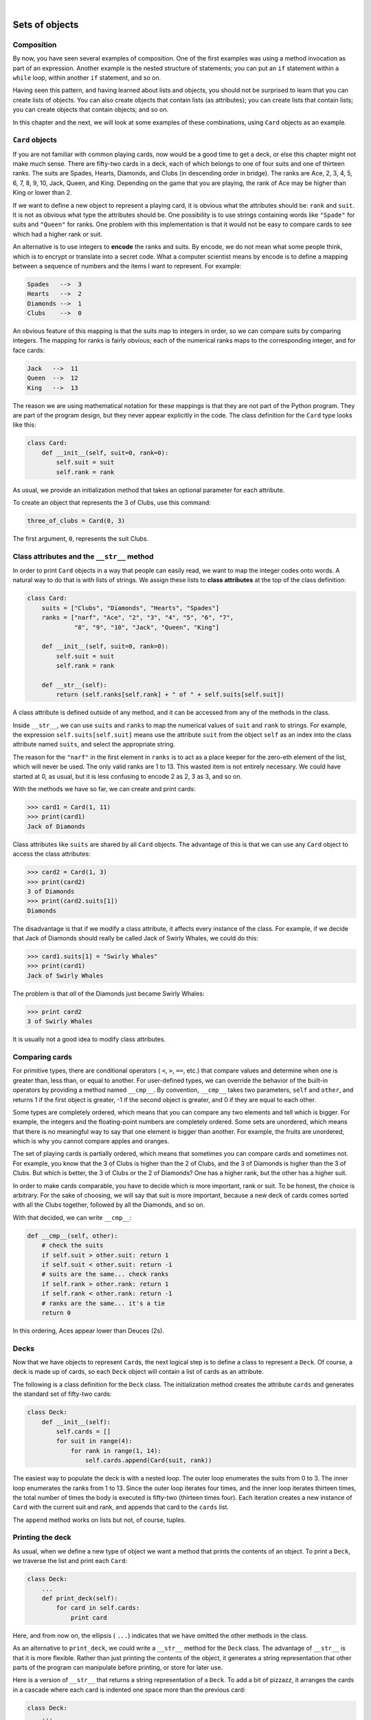 ..  Copyright (C)  Peter Wentworth, Jeffrey Elkner, Allen B. Downey and Chris Meyers.
    Permission is granted to copy, distribute and/or modify this document
    under the terms of the GNU Free Documentation License, Version 1.3
    or any later version published by the Free Software Foundation;
    with Invariant Sections being Foreword, Preface, and Contributor List, no
    Front-Cover Texts, and no Back-Cover Texts.  A copy of the license is
    included in the section entitled "GNU Free Documentation License".

.. |rle_start| image:: illustrations/rle_start.png
   
.. |rle_end| image:: illustrations/rle_end.png
 
.. |rle_open| image:: illustrations/rle_open.png
   
.. |rle_close| image:: illustrations/rle_close.png    
 
|
    
Sets of objects
===============


Composition
-----------

By now, you have seen several examples of composition. One of the first
examples was using a method invocation as part of an expression.  Another
example is the nested structure of statements; you can put an ``if`` statement
within a ``while`` loop, within another ``if`` statement, and so on.

Having seen this pattern, and having learned about lists and objects, you
should not be surprised to learn that you can create lists of objects. You can
also create objects that contain lists (as attributes); you can create lists
that contain lists; you can create objects that contain objects; and so on.

In this chapter and the next, we will look at some examples of these
combinations, using ``Card`` objects as an example.


``Card`` objects
----------------

If you are not familiar with common playing cards, now would be a good time to
get a deck, or else this chapter might not make much sense.  There are
fifty-two cards in a deck, each of which belongs to one of four suits and one
of thirteen ranks. The suits are Spades, Hearts, Diamonds, and Clubs (in
descending order in bridge). The ranks are Ace, 2, 3, 4, 5, 6, 7, 8, 9, 10,
Jack, Queen, and King. Depending on the game that you are playing, the rank of
Ace may be higher than King or lower than 2.

If we want to define a new object to represent a playing card, it is obvious
what the attributes should be: ``rank`` and ``suit``. It is not as obvious what
type the attributes should be. One possibility is to use strings containing
words like ``"Spade"`` for suits and ``"Queen"`` for ranks. One problem with
this implementation is that it would not be easy to compare cards to see which
had a higher rank or suit.

An alternative is to use integers to **encode** the ranks and suits.  By
encode, we do not mean what some people think, which is to encrypt or translate
into a secret code. What a computer scientist means by encode is to define a
mapping between a sequence of numbers and the items I want to represent. For
example:

.. sourcecode:: python
    
    Spades   -->  3
    Hearts   -->  2
    Diamonds -->  1
    Clubs    -->  0

An obvious feature of this mapping is that the suits map to integers in order,
so we can compare suits by comparing integers. The mapping for ranks is fairly
obvious; each of the numerical ranks maps to the corresponding integer, and for
face cards:

.. sourcecode:: python
    
    Jack   -->  11
    Queen  -->  12
    King   -->  13

The reason we are using mathematical notation for these mappings is that they
are not part of the Python program. They are part of the program design, but
they never appear explicitly in the code. The class definition for the ``Card``
type looks like this:

.. sourcecode:: python
    
    class Card:
        def __init__(self, suit=0, rank=0):
            self.suit = suit
            self.rank = rank

As usual, we provide an initialization method that takes an optional parameter
for each attribute.

To create an object that represents the 3 of Clubs, use this command:

.. sourcecode:: python
    
    three_of_clubs = Card(0, 3)

The first argument, ``0``, represents the suit Clubs.


Class attributes and the ``__str__`` method
-------------------------------------------

In order to print ``Card`` objects in a way that people can easily read, we
want to map the integer codes onto words. A natural way to do that is with
lists of strings. We assign these lists to **class attributes** at the top of
the class definition:

.. sourcecode:: python
    
    class Card:
        suits = ["Clubs", "Diamonds", "Hearts", "Spades"]
        ranks = ["narf", "Ace", "2", "3", "4", "5", "6", "7",
                 "8", "9", "10", "Jack", "Queen", "King"]

        def __init__(self, suit=0, rank=0):
            self.suit = suit
            self.rank = rank
       
        def __str__(self):
            return (self.ranks[self.rank] + " of " + self.suits[self.suit])

A class attribute is defined outside of any method, and it can be accessed from
any of the methods in the class.

Inside ``__str__``, we can use ``suits`` and ``ranks`` to map the numerical
values of ``suit`` and ``rank`` to strings. For example, the expression
``self.suits[self.suit]`` means use the attribute ``suit`` from the object
``self`` as an index into the class attribute named ``suits``, and select the
appropriate string.

The reason for the ``"narf"`` in the first element in ``ranks`` is to act as a
place keeper for the zero-eth element of the list, which will never be used.
The only valid ranks are 1 to 13. This wasted item is not entirely necessary.
We could have started at 0, as usual, but it is less confusing to encode 2 as
2, 3 as 3, and so on.

With the methods we have so far, we can create and print cards:

.. sourcecode:: python
    
    >>> card1 = Card(1, 11)
    >>> print(card1)
    Jack of Diamonds

Class attributes like ``suits`` are shared by all ``Card`` objects. The
advantage of this is that we can use any ``Card`` object to access the class
attributes:

.. sourcecode:: python
    
    >>> card2 = Card(1, 3)
    >>> print(card2)
    3 of Diamonds
    >>> print(card2.suits[1])
    Diamonds

The disadvantage is that if we modify a class attribute, it affects every
instance of the class. For example, if we decide that Jack of Diamonds should
really be called Jack of Swirly Whales, we could do this:

.. sourcecode:: python
    
    >>> card1.suits[1] = "Swirly Whales"
    >>> print(card1)
    Jack of Swirly Whales

The problem is that *all* of the Diamonds just became Swirly Whales:

.. sourcecode:: python
    
    >>> print card2
    3 of Swirly Whales

It is usually not a good idea to modify class attributes.


Comparing cards
---------------

For primitive types, there are conditional operators ( ``<``, ``>``, ``==``,
etc.) that compare values and determine when one is greater than, less than, or
equal to another. For user-defined types, we can override the behavior of the
built-in operators by providing a method named ``__cmp__``. By convention,
``__cmp__`` takes two parameters, ``self`` and ``other``, and returns 1 if the
first object is greater, -1 if the second object is greater, and 0 if they are
equal to each other.

Some types are completely ordered, which means that you can compare any two
elements and tell which is bigger. For example, the integers and the
floating-point numbers are completely ordered. Some sets are unordered, which
means that there is no meaningful way to say that one element is bigger than
another. For example, the fruits are unordered, which is why you cannot compare
apples and oranges.

The set of playing cards is partially ordered, which means that sometimes you
can compare cards and sometimes not. For example, you know that the 3 of Clubs
is higher than the 2 of Clubs, and the 3 of Diamonds is higher than the 3 of
Clubs. But which is better, the 3 of Clubs or the 2 of Diamonds? One has a
higher rank, but the other has a higher suit.

In order to make cards comparable, you have to decide which is more important,
rank or suit. To be honest, the choice is arbitrary. For the sake of choosing,
we will say that suit is more important, because a new deck of cards comes
sorted with all the Clubs together, followed by all the Diamonds, and so on.

With that decided, we can write ``__cmp__``:

.. sourcecode:: python
    
    def __cmp__(self, other):
        # check the suits
        if self.suit > other.suit: return 1
        if self.suit < other.suit: return -1
        # suits are the same... check ranks
        if self.rank > other.rank: return 1
        if self.rank < other.rank: return -1
        # ranks are the same... it's a tie
        return 0

In this ordering, Aces appear lower than Deuces (2s).


Decks
-----

Now that we have objects to represent ``Card``\s, the next logical step is to
define a class to represent a ``Deck``. Of course, a deck is made up of cards,
so each ``Deck`` object will contain a list of cards as an attribute.

The following is a class definition for the ``Deck`` class. The initialization
method creates the attribute ``cards`` and generates the standard set of
fifty-two cards:

.. sourcecode:: python
    
    class Deck:
        def __init__(self):
            self.cards = []
            for suit in range(4):
                for rank in range(1, 14):
                    self.cards.append(Card(suit, rank))

The easiest way to populate the deck is with a nested loop. The outer loop
enumerates the suits from 0 to 3. The inner loop enumerates the ranks from 1 to
13. Since the outer loop iterates four times, and the inner loop iterates
thirteen times, the total number of times the body is executed is fifty-two
(thirteen times four). Each iteration creates a new instance of ``Card`` with
the current suit and rank, and appends that card to the ``cards`` list.

The ``append`` method works on lists but not, of course, tuples.


Printing the deck
-----------------

As usual, when we define a new type of object we want a method that prints the
contents of an object. To print a ``Deck``, we traverse the list and print each
``Card``:

.. sourcecode:: python
    
    class Deck:
        ...
        def print_deck(self):
            for card in self.cards:
                print card

Here, and from now on, the ellipsis ( ``...``) indicates that we have omitted
the other methods in the class.

As an alternative to ``print_deck``, we could write a ``__str__`` method for
the ``Deck`` class. The advantage of ``__str__`` is that it is more flexible.
Rather than just printing the contents of the object, it generates a string
representation that other parts of the program can manipulate before printing,
or store for later use.

Here is a version of ``__str__`` that returns a string representation of a
``Deck``. To add a bit of pizzazz, it arranges the cards in a cascade where
each card is indented one space more than the previous card:

.. sourcecode:: python
    
    class Deck:
        ...
        def __str__(self):
            s = ""
            for i in range(len(self.cards)):
                s = s + " " * i + str(self.cards[i]) + "\n"
            return s


This example demonstrates several features. First, instead of traversing
``self.cards`` and assigning each card to a variable, we are using ``i`` as a
loop variable and an index into the list of cards.

Second, we are using the string multiplication operator to indent each card by
one more space than the last. The expression ``" " * i`` yields a number of
spaces equal to the current value of ``i``.

Third, instead of using the ``print`` command to print the cards, we use the
``str`` function. Passing an object as an argument to ``str`` is equivalent to
invoking the ``__str__`` method on the object.

Finally, we are using the variable ``s`` as an **accumulator**.  Initially,
``s`` is the empty string. Each time through the loop, a new string is
generated and concatenated with the old value of ``s`` to get the new value.
When the loop ends, ``s`` contains the complete string representation of the
``Deck``, which looks like this:

.. sourcecode:: python
    
    >>> deck = Deck()
    >>> print(deck)
    Ace of Clubs
     2 of Clubs
      3 of Clubs
       4 of Clubs
         5 of Clubs
           6 of Clubs
            7 of Clubs
             8 of Clubs
              9 of Clubs
               10 of Clubs
                Jack of Clubs
                 Queen of Clubs
                  King of Clubs
                   Ace of Diamonds

And so on. Even though the result appears on 52 lines, it is one long string
that contains newlines.


Shuffling the deck
------------------

If a deck is perfectly shuffled, then any card is equally likely to appear
anywhere in the deck, and any location in the deck is equally likely to contain
any card.

To shuffle the deck, we will use the ``randrange`` function from the ``random``
module. With two integer arguments, ``a`` and ``b``, ``randrange`` chooses a
random integer in the range ``a <= x < b``. Since the upper bound is strictly
less than ``b``, we can use the length of a list as the second parameter, and
we are guaranteed to get a legal index. For example, this expression chooses
the index of a random card in a deck:

.. sourcecode:: python
    
    random.randrange(0, len(self.cards))

An easy way to shuffle the deck is by traversing the cards and swapping each
card with a randomly chosen one. It is possible that the card will be swapped
with itself, but that is fine. In fact, if we precluded that possibility, the
order of the cards would be less than entirely random:

.. sourcecode:: python
    
    class Deck:
        ...
        def shuffle(self):
            import random
            rng = random.Random()        # create a  random generator
            num_cards = len(self.cards)
            for i in range(num_cards):
                j = rng.randrange(i, num_cards)
                self.cards[i], self.cards[j] = self.cards[j], self.cards[i]

Rather than assume that there are fifty-two cards in the deck, we get the
actual length of the list and store it in ``num_cards``.

For each card in the deck, we choose a random card from among the cards that
haven't been shuffled yet. Then we swap the current card ( ``i``) with the
selected card ( ``j``). To swap the cards we use a tuple assignment:

.. sourcecode:: python
    
    self.cards[i], self.cards[j] = self.cards[j], self.cards[i]
    
While this is a good shuffling method, the random number generator also
has a ``shuffle`` method that can shuffle elements in a list, in place.
So we could rewrite this function to use the one provided for us:     
    
.. sourcecode:: python
    
    class Deck:
        ...
        def shuffle(self):
            import random
            rng = random.Random()        # create a  random generator
            rng.shuffle(self.cards)      # use its shuffle method
            

Removing and dealing cards
--------------------------

Another method that would be useful for the ``Deck`` class is ``remove``,
which takes a card as a parameter, removes it, and returns ``True`` if
the card was in the deck and ``False`` otherwise:

.. sourcecode:: python

    
    class Deck:
        ...
        def remove(self, card):
            if card in self.cards:
                self.cards.remove(card)
                return True 
            else:
                return False 


The ``in`` operator returns ``True`` if the first operand is in the second,
which must be a list or a tuple. If the first operand is an object, Python uses
the object's ``__cmp__`` method to determine equality with items in the list.
Since the ``__cmp__`` in the ``Card`` class checks for deep equality, the
``remove`` method checks for deep equality.

To deal cards, we want to remove and return the top card. The list method
``pop`` provides a convenient way to do that:

.. sourcecode:: python
    
    class Deck:
        ...
        def pop(self):
            return self.cards.pop()

Actually, ``pop`` removes the *last* card in the list, so we are in effect
dealing from the bottom of the deck.

One more operation that we are likely to want is the boolean function
``is_empty``, which returns true if the deck contains no cards:

.. sourcecode:: python
    
    class Deck:
        ...
        def is_empty(self):
            return (len(self.cards) == 0)


Glossary
--------

.. glossary::

    encode
        To represent one set of values using another set of values by
        constructing a mapping between them.

    class attribute
        A variable that is defined inside a class definition but outside any
        method. Class attributes are accessible from any method in the class
        and are shared by all instances of the class.

    accumulator
        A variable used in a loop to accumulate a series of values, such as by
        concatenating them onto a string or adding them to a running sum.


Exercises
---------

#. Modify ``__cmp__`` so that Aces are ranked higher than Kings.
